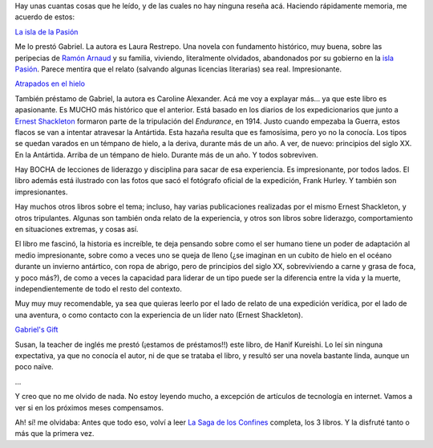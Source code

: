 .. title: Mh, hace mucho que no hablamos de libros
.. slug: mh_hace_mucho_que_no_hablamos_de_libros
.. date: 2009-02-04 20:14:58 UTC-03:00
.. tags: Libros
.. category: 
.. link: 
.. description: 
.. type: text
.. author: cHagHi
.. from_wp: True

Hay unas cuantas cosas que he leído, y de las cuales no hay ninguna
reseña acá. Haciendo rápidamente memoria, me acuerdo de estos:

`La isla de la Pasión`_

Me lo prestó Gabriel. La autora es Laura Restrepo. Una novela con
fundamento histórico, muy buena, sobre las peripecias de `Ramón Arnaud`_
y su familia, viviendo, literalmente olvidados, abandonados por su
gobierno en la `isla Pasión`_. Parece mentira que el relato (salvando
algunas licencias literarias) sea real. Impresionante.

`Atrapados en el hielo`_

También préstamo de Gabriel, la autora es Caroline Alexander. Acá me voy
a explayar más... ya que este libro es apasionante. Es MUCHO más
histórico que el anterior. Está basado en los diarios de los
expedicionarios que junto a `Ernest Shackleton`_ formaron parte de la
tripulación del *Endurance*, en 1914. Justo cuando empezaba la Guerra,
estos flacos se van a intentar atravesar la Antártida. Esta hazaña
resulta que es famosísima, pero yo no la conocía. Los tipos se quedan
varados en un témpano de hielo, a la deriva, durante más de un año. A
ver, de nuevo: principios del siglo XX. En la Antártida. Arriba de un
témpano de hielo. Durante más de un año. Y todos sobreviven.

Hay BOCHA de lecciones de liderazgo y disciplina para sacar de esa
experiencia. Es impresionante, por todos lados. El libro además está
ilustrado con las fotos que sacó el fotógrafo oficial de la expedición,
Frank Hurley. Y también son impresionantes.

Hay muchos otros libros sobre el tema; incluso, hay varias publicaciones
realizadas por el mismo Ernest Shackleton, y otros tripulantes. Algunas
son también onda relato de la experiencia, y otros son libros sobre
liderazgo, comportamiento en situaciones extremas, y cosas así.

El libro me fascinó, la historia es increíble, te deja pensando sobre
como el ser humano tiene un poder de adaptación al medio impresionante,
sobre como a veces uno se queja de lleno (¿se imaginan en un cubito de
hielo en el océano durante un invierno antártico, con ropa de abrigo,
pero de principios del siglo XX, sobreviviendo a carne y grasa de foca,
y poco más?), de como a veces la capacidad para liderar de un tipo puede
ser la diferencia entre la vida y la muerte, independientemente de todo
el resto del contexto.

Muy muy muy recomendable, ya sea que quieras leerlo por el lado de
relato de una expedición verídica, por el lado de una aventura, o como
contacto con la experiencia de un líder nato (Ernest Shackleton).

`Gabriel's Gift`_

Susan, la teacher de inglés me prestó (¡estamos de préstamos!!) este
libro, de Hanif Kureishi. Lo leí sin ninguna expectativa, ya que no
conocía el autor, ni de que se trataba el libro, y resultó ser una
novela bastante linda, aunque un poco naïve.

...

Y creo que no me olvido de nada. No estoy leyendo mucho, a excepción de
artículos de tecnología en internet. Vamos a ver si en los próximos
meses compensamos.

Ah! sí! me olvidaba: Antes que todo eso, volví a leer `La Saga de los
Confines`_ completa, los 3 libros. Y la disfruté tanto o más que la
primera vez.

 

 

.. _La isla de la Pasión: http://www.tematika.com/libros/ficcion_y_literatura--1/novelas--1/latinoamericana--4/la_isla_de_la_pasion--410086.htm
.. _Ramón Arnaud: http://es.wikipedia.org/wiki/Ram%C3%B3n_Arnaud
.. _isla Pasión: http://es.wikipedia.org/wiki/Isla_Clipperton
.. _Atrapados en el hielo: http://www.tematika.com/libros/humanidades--2/biografias_y_relatos--8/relatos_de_viajes--2/atrapados_en_el_hielo--432886.htm
.. _Ernest Shackleton: http://es.wikipedia.org/wiki/Ernest_Shackleton
.. _Gabriel's Gift: http://www.amazon.com/Gabriels-Gift-Novel-Hanif-Kureishi/dp/0743217136
.. _La Saga de los Confines: http://chaghi.com.ar/blog/post/2005/10/03/la_saga_de_los_confines
